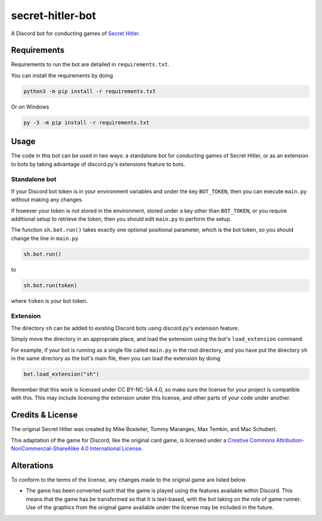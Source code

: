 secret-hitler-bot
=================

A Discord bot for conducting games of `Secret Hitler`_.

Requirements
------------

Requirements to run the bot are detailed in ``requirements.txt``.

You can install the requirements by doing

.. code::

    python3 -m pip install -r requirements.txt

Or on Windows

.. code::

    py -3 -m pip install -r requirements.txt

Usage
-----

The code in this bot can be used in two ways: a standalone bot for conducting games of Secret Hitler, or as an extension to bots
by taking advantage of discord.py's extensions feature to bots.

Standalone bot
~~~~~~~~~~~~~~

If your Discord bot token is in your environment variables and under the key ``BOT_TOKEN``, then you can execute ``main.py`` without making any changes.

If however your token is not stored in the environment, stored under a key other than ``BOT_TOKEN``,
or you require additional setup to retrieve the token, then you should edit ``main.py`` to perform the setup.

The function ``sh.bot.run()`` takes exactly one optional positional parameter, which is the bot token,
so you should change the line in ``main.py``

.. code::

    sh.bot.run()

to

.. code::

    sh.bot.run(token)

where ``token`` is your bot token.

Extension
~~~~~~~~~

The directory ``sh`` can be added to existing Discord bots using discord.py's extension feature.

Simply move the directory in an appropriate place, and load the extension using the bot's ``load_extension`` command.

For example, if your bot is running as a single file called ``main.py`` in the root directory,
and you have put the directory ``sh`` in the same directory as the bot's main file, then you can load the extension by doing

.. code:: py

    bot.load_extension("sh")

Remember that this work is licensed under CC BY-NC-SA 4.0, so make sure the license for your project is compatible with this.
This may include licensing the extension under this license, and other parts of your code under another.

Credits & License
-----------------

The original Secret Hitler was created by Mike Boxleiter, Tommy Maranges, Max Temkin, and Mac Schubert.

This adaptation of the game for Discord, like the original card game,
is licensed under a `Creative Commons Attribution-NonCommercial-ShareAlike 4.0 International License`_.

.. image:: https://licensebuttons.net/l/by-nc-sa/4.0/88x31.png
    :alt: Creative Commons Attribution-NonCommercial-ShareAlike 4.0 License

Alterations
-----------

To conform to the terms of the license, any changes made to the original game are listed below.

- The game has been converted such that the game is played using the features available within Discord.
  This means that the game has be transformed so that it is text-based, with the bot taking on the role of game runner.
  Use of the graphics from the original game available under the license may be included in the future.

.. _`Secret Hitler`: https://secrethitler.com
.. _`Creative Commons Attribution-NonCommercial-ShareAlike 4.0 International License`: https://creativecommons.org/licenses/by-nc-sa/4.0/

